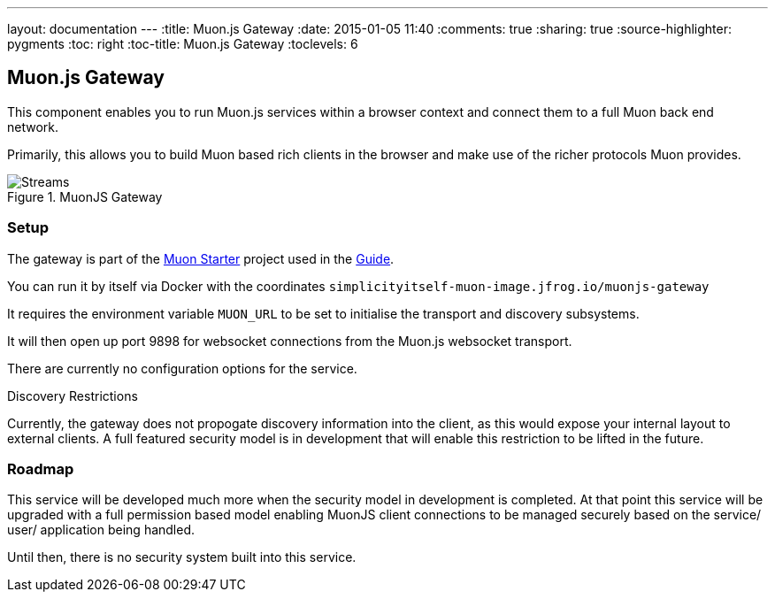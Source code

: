 ---
layout: documentation
---
:title: Muon.js Gateway
:date: 2015-01-05 11:40
:comments: true
:sharing: true
:source-highlighter: pygments
:toc: right
:toc-title: Muon.js Gateway
:toclevels: 6

:includedir: .
ifdef::env-doc[]
:includedir: submodules/muonjs-gateway/doc
endif::[]

## Muon.js Gateway

This component enables you to run Muon.js services within a browser context and connect them to a full Muon back end network.

Primarily, this allows you to build Muon based rich clients in the browser and make use of the richer protocols Muon provides.

[[gateway]]
.MuonJS Gateway
image::images/gateway.png[Streams]

### Setup

The gateway is part of the link:https://github.com/muoncore/muon-starter[Muon Starter] project used in the link:/guide[Guide].

You can run it by itself via Docker with the coordinates `simplicityitself-muon-image.jfrog.io/muonjs-gateway`

It requires the environment variable `MUON_URL` to be set to initialise the transport and discovery subsystems.

It will then open up port 9898 for websocket connections from the Muon.js websocket transport.

There are currently no configuration options for the service.

.Discovery Restrictions
****
Currently, the gateway does not propogate discovery information into the client, as this would expose your internal
layout to external clients.  A full featured security model is in development that will enable this
restriction to be lifted in the future.
****

### Roadmap

This service will be developed much more when the security model in development is completed.
At that point this service will be upgraded with a full permission based model enabling MuonJS client
connections to be managed securely based on the service/ user/ application being handled.

Until then, there is no security system built into this service.
